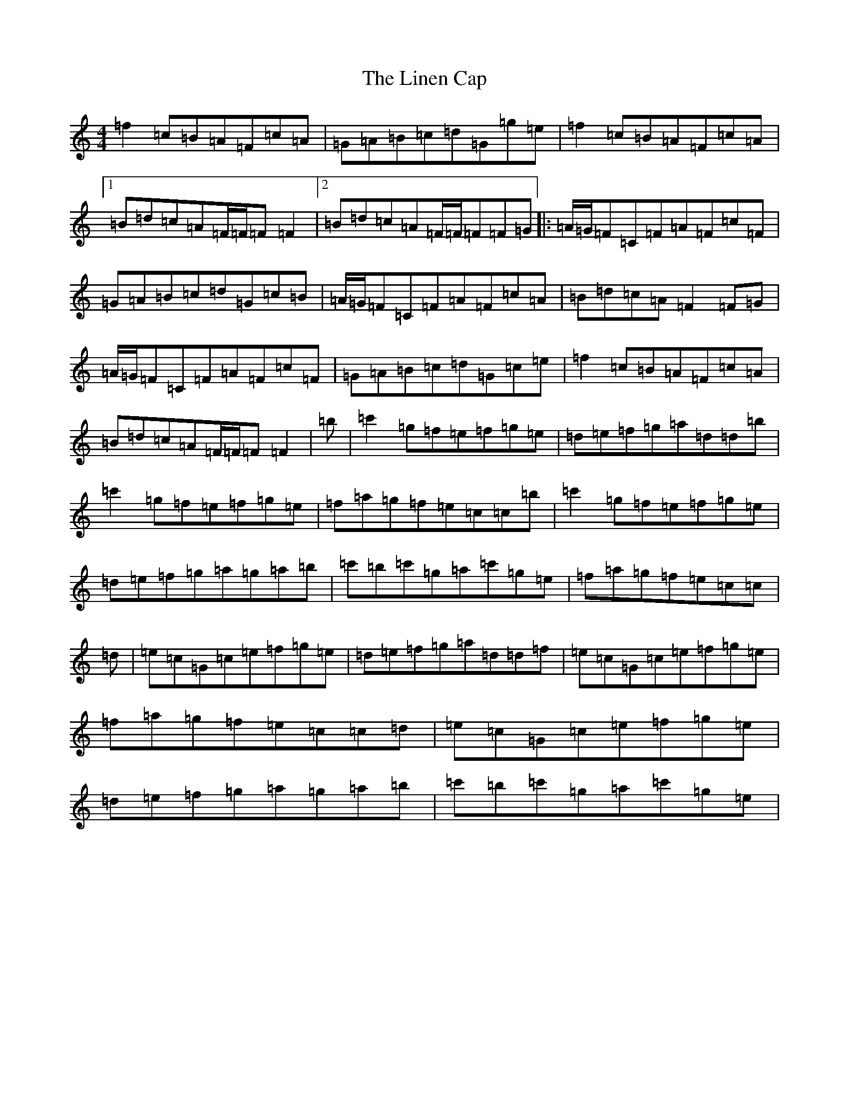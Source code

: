 X: 12496
T: Linen Cap, The
S: https://thesession.org/tunes/2263#setting15633
Z: D Major
R: reel
M: 4/4
L: 1/8
K: C Major
=f2=c=B=A=F=c=A|=G=A=B=c=d=G=g=e|=f2=c=B=A=F=c=A|1=B=d=c=A=F/2=F/2=F=F2|2=B=d=c=A=F/2=F/2=F=F=G|:=A/2=G/2=F=C=F=A=F=c=F|=G=A=B=c=d=G=c=B|=A/2=G/2=F=C=F=A=F=c=A|=B=d=c=A=F2=F=G|=A/2=G/2=F=C=F=A=F=c=F|=G=A=B=c=d=G=c=e|=f2=c=B=A=F=c=A|=B=d=c=A=F/2=F/2=F=F2|=b|=c'2=g=f=e=f=g=e|=d=e=f=g=a=d=d=b|=c'2=g=f=e=f=g=e|=f=a=g=f=e=c=c=b|=c'2=g=f=e=f=g=e|=d=e=f=g=a=g=a=b|=c'=b=c'=g=a=c'=g=e|=f=a=g=f=e=c=c|=d|=e=c=G=c=e=f=g=e|=d=e=f=g=a=d=d=f|=e=c=G=c=e=f=g=e|=f=a=g=f=e=c=c=d|=e=c=G=c=e=f=g=e|=d=e=f=g=a=g=a=b|=c'=b=c'=g=a=c'=g=e|